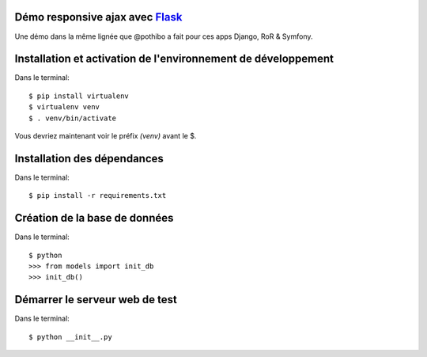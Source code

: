 Démo responsive ajax avec Flask_
================================

Une démo dans la même lignée que @pothibo a fait pour ces apps Django, RoR & Symfony.

.. _Flask: http://flask.pocoo.org/docs/

Installation et activation de l'environnement de développement
==============================================================

Dans le terminal::

    $ pip install virtualenv
    $ virtualenv venv
    $ . venv/bin/activate

Vous devriez maintenant voir le préfix *(venv)* avant le $.

Installation des dépendances
============================

Dans le terminal::

    $ pip install -r requirements.txt

Création de la base de données
==============================

Dans le terminal::

    $ python
    >>> from models import init_db
    >>> init_db()

Démarrer le serveur web de test
===============================

Dans le terminal::

    $ python __init__.py
